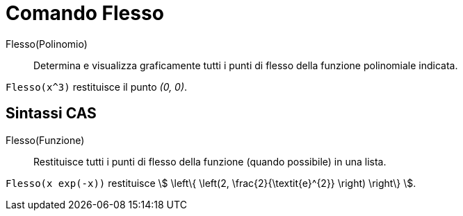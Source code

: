 = Comando Flesso
:page-en: commands/InflectionPoint
ifdef::env-github[:imagesdir: /it/modules/ROOT/assets/images]

Flesso(Polinomio)::
  Determina e visualizza graficamente tutti i punti di flesso della funzione polinomiale indicata.

[EXAMPLE]
====

`++Flesso(x^3)++` restituisce il punto _(0, 0)_.

====

== Sintassi CAS

Flesso(Funzione)::
  Restituisce tutti i punti di flesso della funzione (quando possibile) in una lista.

[EXAMPLE]
====

`++Flesso(x exp(-x))++` restituisce stem:[ \left\{ \left(2, \frac{2}{\textit{e}^{2}} \right) \right\} ].

====
